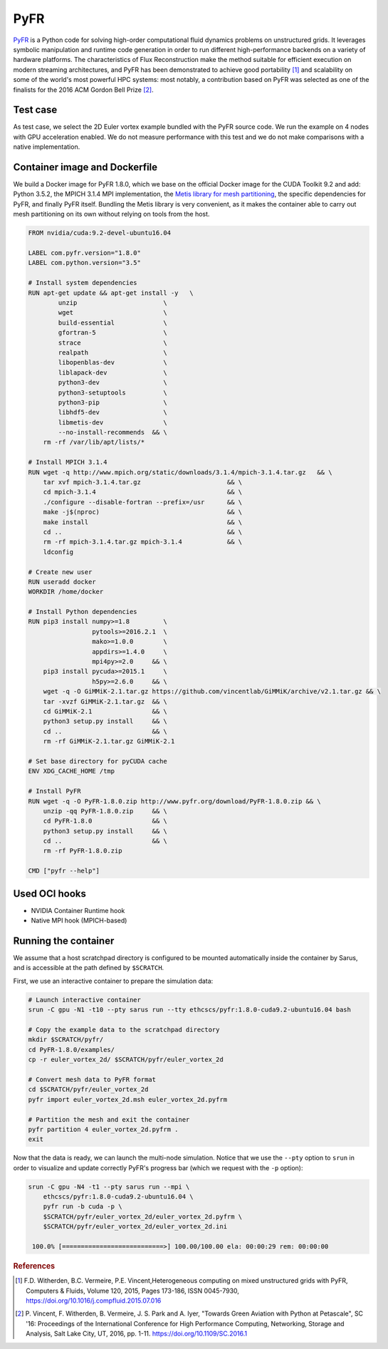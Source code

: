 ****
PyFR
****

`PyFR <http://www.pyfr.org>`_ is a Python code for solving high-order
computational fluid dynamics problems on unstructured grids. It leverages
symbolic manipulation and runtime code generation in order to run different
high-performance backends on a variety of hardware platforms. The
characteristics of Flux Reconstruction make the method suitable for efficient
execution on modern streaming architectures, and PyFR has been demonstrated to
achieve good portability [1]_ and scalability on some of the world's most
powerful HPC systems: most notably, a contribution based on PyFR was selected as
one of the finalists for the 2016 ACM Gordon Bell Prize [2]_.

Test case
=========
As test case, we select the 2D Euler vortex example bundled
with the PyFR source code. We run the example on 4 nodes with
GPU acceleration enabled.
We do not measure performance with this test and we do not make comparisons
with a native implementation.

Container image and Dockerfile
==============================
We build a Docker image for PyFR 1.8.0, which we base on the official Docker
image for the CUDA Toolkit 9.2 and add: Python 3.5.2, the MPICH 3.1.4 MPI
implementation, the `Metis library for mesh partitioning
<http://glaros.dtc.umn.edu/gkhome/metis/metis/overview>`_, the specific
dependencies for PyFR, and finally PyFR itself.
Bundling the Metis library is very convenient, as it makes
the container able to carry out mesh partitioning on its own without relying on
tools from the host.

.. code-block:: docker

   FROM nvidia/cuda:9.2-devel-ubuntu16.04

   LABEL com.pyfr.version="1.8.0"
   LABEL com.python.version="3.5"

   # Install system dependencies
   RUN apt-get update && apt-get install -y   \
           unzip                       \
           wget                        \
           build-essential             \
           gfortran-5                  \
           strace                      \
           realpath                    \
           libopenblas-dev             \
           liblapack-dev               \
           python3-dev                 \
           python3-setuptools          \
           python3-pip                 \
           libhdf5-dev                 \
           libmetis-dev                \
           --no-install-recommends  && \
       rm -rf /var/lib/apt/lists/*

   # Install MPICH 3.1.4
   RUN wget -q http://www.mpich.org/static/downloads/3.1.4/mpich-3.1.4.tar.gz   && \
       tar xvf mpich-3.1.4.tar.gz                       && \
       cd mpich-3.1.4                                   && \
       ./configure --disable-fortran --prefix=/usr      && \
       make -j$(nproc)                                  && \
       make install                                     && \
       cd ..                                            && \
       rm -rf mpich-3.1.4.tar.gz mpich-3.1.4            && \
       ldconfig

   # Create new user
   RUN useradd docker
   WORKDIR /home/docker

   # Install Python dependencies
   RUN pip3 install numpy>=1.8         \
                    pytools>=2016.2.1  \
                    mako>=1.0.0        \
                    appdirs>=1.4.0     \
                    mpi4py>=2.0     && \
       pip3 install pycuda>=2015.1     \
                    h5py>=2.6.0     && \
       wget -q -O GiMMiK-2.1.tar.gz https://github.com/vincentlab/GiMMiK/archive/v2.1.tar.gz && \
       tar -xvzf GiMMiK-2.1.tar.gz  && \
       cd GiMMiK-2.1                && \
       python3 setup.py install     && \
       cd ..                        && \
       rm -rf GiMMiK-2.1.tar.gz GiMMiK-2.1

   # Set base directory for pyCUDA cache
   ENV XDG_CACHE_HOME /tmp

   # Install PyFR
   RUN wget -q -O PyFR-1.8.0.zip http://www.pyfr.org/download/PyFR-1.8.0.zip && \
       unzip -qq PyFR-1.8.0.zip     && \
       cd PyFR-1.8.0                && \
       python3 setup.py install     && \
       cd ..                        && \
       rm -rf PyFR-1.8.0.zip

   CMD ["pyfr --help"]

Used OCI hooks
==============
* NVIDIA Container Runtime hook
* Native MPI hook (MPICH-based)

Running the container
=====================
We assume that a host scratchpad directory is configured to be mounted
automatically inside the container by Sarus, and is accessible at the path
defined by ``$SCRATCH``.

First, we use an interactive container to prepare the simulation data:

.. code-block:: bash

   # Launch interactive container
   srun -C gpu -N1 -t10 --pty sarus run --tty ethcscs/pyfr:1.8.0-cuda9.2-ubuntu16.04 bash

   # Copy the example data to the scratchpad directory
   mkdir $SCRATCH/pyfr/
   cd PyFR-1.8.0/examples/
   cp -r euler_vortex_2d/ $SCRATCH/pyfr/euler_vortex_2d

   # Convert mesh data to PyFR format
   cd $SCRATCH/pyfr/euler_vortex_2d
   pyfr import euler_vortex_2d.msh euler_vortex_2d.pyfrm

   # Partition the mesh and exit the container
   pyfr partition 4 euler_vortex_2d.pyfrm .
   exit

Now that the data is ready, we can launch the multi-node simulation. Notice that
we use the ``--pty`` option to ``srun`` in order to visualize and update correctly
PyFR's progress bar (which we request with the ``-p`` option):

.. code-block:: bash

   srun -C gpu -N4 -t1 --pty sarus run --mpi \
       ethcscs/pyfr:1.8.0-cuda9.2-ubuntu16.04 \
       pyfr run -b cuda -p \
       $SCRATCH/pyfr/euler_vortex_2d/euler_vortex_2d.pyfrm \
       $SCRATCH/pyfr/euler_vortex_2d/euler_vortex_2d.ini

    100.0% [===========================>] 100.00/100.00 ela: 00:00:29 rem: 00:00:00


.. rubric:: References

.. [1] F.D. Witherden, B.C. Vermeire, P.E. Vincent,Heterogeneous computing on mixed unstructured grids with PyFR,
       Computers & Fluids, Volume 120, 2015, Pages 173-186, ISSN 0045-7930, https://doi.org/10.1016/j.compfluid.2015.07.016
.. [2] P. Vincent, F. Witherden, B. Vermeire, J. S. Park and A. Iyer, "Towards Green Aviation with Python at Petascale",
       SC '16: Proceedings of the International Conference for High Performance Computing, Networking, Storage and Analysis,
       Salt Lake City, UT, 2016, pp. 1-11. https://doi.org/10.1109/SC.2016.1
